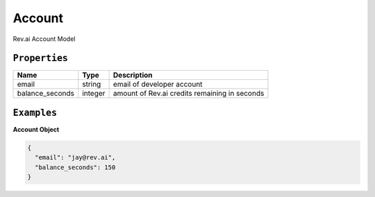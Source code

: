 .. _account-model:

*************
Account
*************

Rev.ai Account Model

``Properties``
***************

====================== ================ ==============================================================================================
Name                   Type             Description
====================== ================ ==============================================================================================
email                  string           email of developer account
---------------------- ---------------- ----------------------------------------------------------------------------------------------
balance_seconds        integer          amount of Rev.ai credits remaining in seconds
====================== ================ ==============================================================================================

``Examples``
*************

**Account Object**

.. code:: javascript

    {
      "email": "jay@rev.ai",
      "balance_seconds": 150
    }
